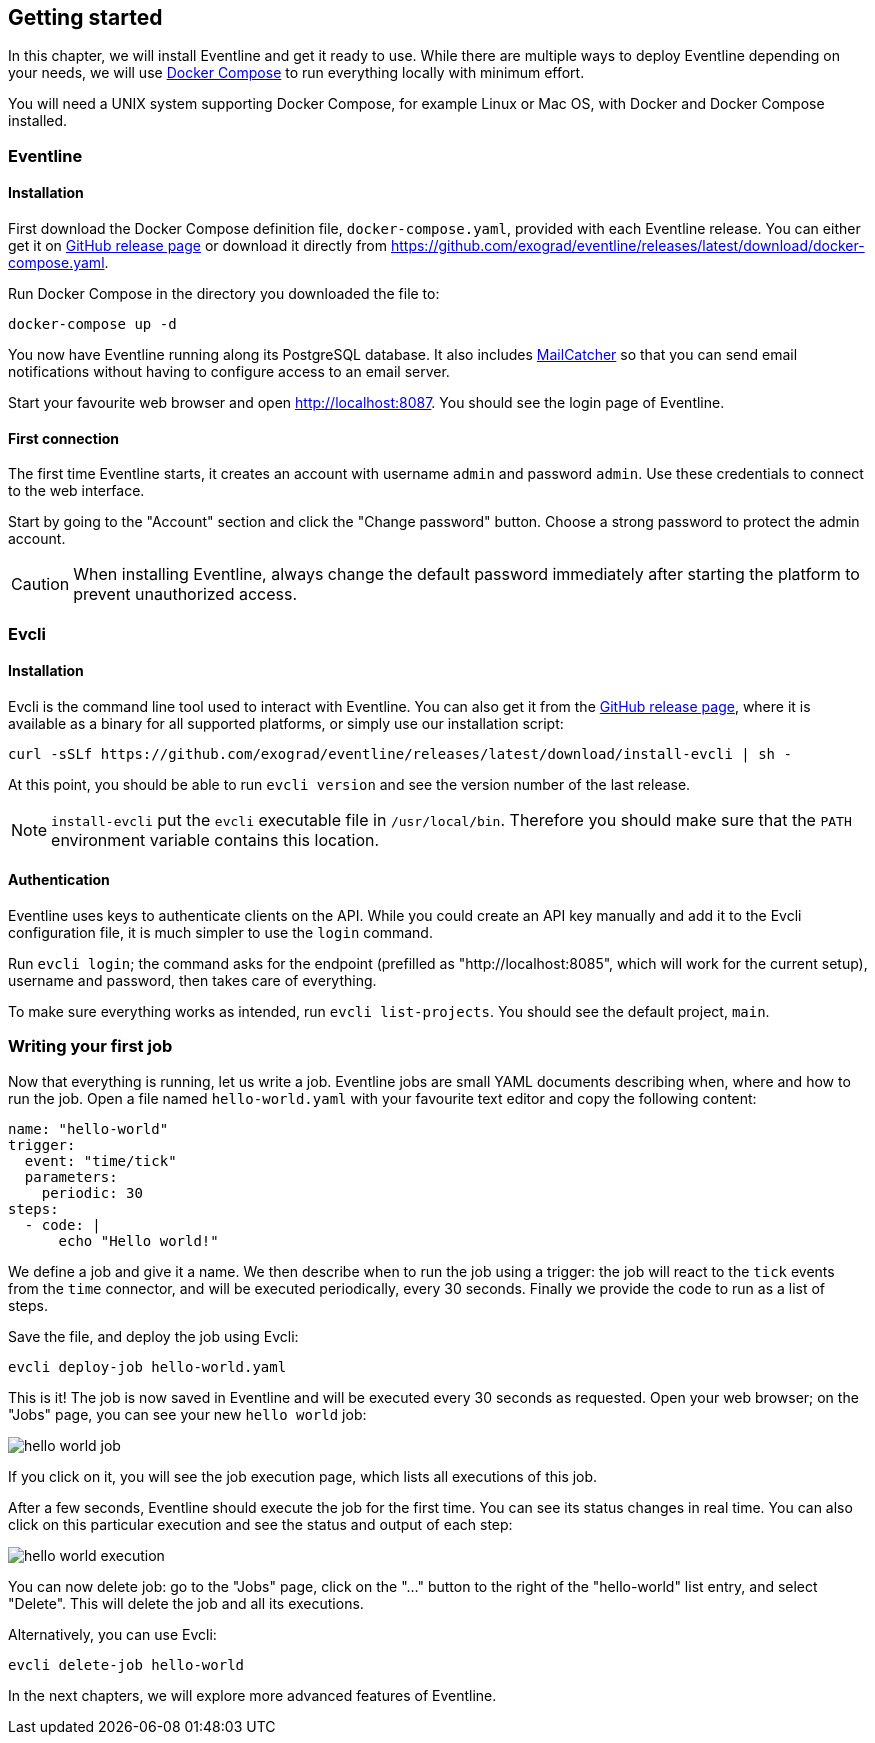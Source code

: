 == Getting started

In this chapter, we will install Eventline and get it ready to use. While
there are multiple ways to deploy Eventline depending on your needs, we will
use https://docs.docker.com/compose[Docker Compose] to run everything locally
with minimum effort.

You will need a UNIX system supporting Docker Compose, for example Linux or
Mac OS, with Docker and Docker Compose installed.

=== Eventline

==== Installation

First download the Docker Compose definition file, `docker-compose.yaml`,
provided with each Eventline release. You can either get it on
https://github.com/exograd/eventline/releases/latest[GitHub release page] or
download it directly from
https://github.com/exograd/eventline/releases/latest/download/docker-compose.yaml.

Run Docker Compose in the directory you downloaded the file to:
----
docker-compose up -d
----

You now have Eventline running along its PostgreSQL database. It also includes
https://mailcatcher.me[MailCatcher] so that you can send email notifications
without having to configure access to an email server.

Start your favourite web browser and open http://localhost:8087. You should
see the login page of Eventline.

==== First connection

The first time Eventline starts, it creates an account with username `admin`
and password `admin`. Use these credentials to connect to the web interface.

Start by going to the "Account" section and click the "Change password"
button. Choose a strong password to protect the admin account.

CAUTION: When installing Eventline, always change the default password
immediately after starting the platform to prevent unauthorized access.

=== Evcli

==== Installation

Evcli is the command line tool used to interact with Eventline. You can also
get it from the https://github.com/exograd/eventline/releases/latest[GitHub
release page], where it is available as a binary for all supported platforms,
or simply use our installation script:
----
curl -sSLf https://github.com/exograd/eventline/releases/latest/download/install-evcli | sh -
----

At this point, you should be able to run `evcli version` and see the version
number of the last release.

NOTE: `install-evcli` put the `evcli` executable file in `/usr/local/bin`.
Therefore you should make sure that the `PATH` environment variable contains
this location.

==== Authentication

Eventline uses keys to authenticate clients on the API. While you could create
an API key manually and add it to the Evcli configuration file, it is much
simpler to use the `login` command.

Run `evcli login`; the command asks for the endpoint (prefilled as
"http://localhost:8085", which will work for the current setup), username and
password, then takes care of everything.

To make sure everything works as intended, run `evcli list-projects`. You
should see the default project, `main`.

=== Writing your first job

Now that everything is running, let us write a job. Eventline jobs are small
YAML documents describing when, where and how to run the job. Open a file
named `hello-world.yaml` with your favourite text editor and copy the
following content:

[source,yaml]
----
name: "hello-world"
trigger:
  event: "time/tick"
  parameters:
    periodic: 30
steps:
  - code: |
      echo "Hello world!"
----

We define a job and give it a name. We then describe when to run the job using
a trigger: the job will react to the `tick` events from the `time` connector,
and will be executed periodically, every 30 seconds. Finally we provide the
code to run as a list of steps.

Save the file, and deploy the job using Evcli:
----
evcli deploy-job hello-world.yaml
----

This is it! The job is now saved in Eventline and will be executed every 30
seconds as requested. Open your web browser; on the "Jobs" page, you can see
your new `hello world` job:

image::images/hello-world-job.png[]

If you click on it, you will see the job execution page, which lists all
executions of this job.

After a few seconds, Eventline should execute the job for the first time. You
can see its status changes in real time. You can also click on this particular
execution and see the status and output of each step:

image::images/hello-world-execution.png[]

You can now delete job: go to the "Jobs" page, click on the "..." button to
the right of the "hello-world" list entry, and select "Delete". This will
delete the job and all its executions.

Alternatively, you can use Evcli:
----
evcli delete-job hello-world
----

In the next chapters, we will explore more advanced features of Eventline.
